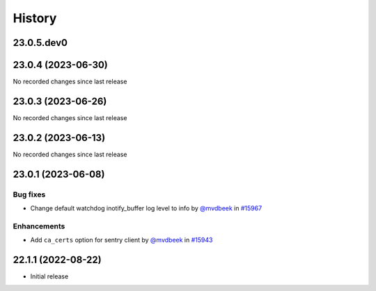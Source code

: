 History
-------

.. to_doc

-----------
23.0.5.dev0
-----------



-------------------
23.0.4 (2023-06-30)
-------------------

No recorded changes since last release

-------------------
23.0.3 (2023-06-26)
-------------------

No recorded changes since last release

-------------------
23.0.2 (2023-06-13)
-------------------

No recorded changes since last release

-------------------
23.0.1 (2023-06-08)
-------------------


=========
Bug fixes
=========

* Change default watchdog inotify_buffer log level to info by `@mvdbeek <https://github.com/mvdbeek>`_ in `#15967 <https://github.com/galaxyproject/galaxy/pull/15967>`_

============
Enhancements
============

* Add ``ca_certs`` option for sentry client by `@mvdbeek <https://github.com/mvdbeek>`_ in `#15943 <https://github.com/galaxyproject/galaxy/pull/15943>`_

-------------------
22.1.1 (2022-08-22)
-------------------

* Initial release
